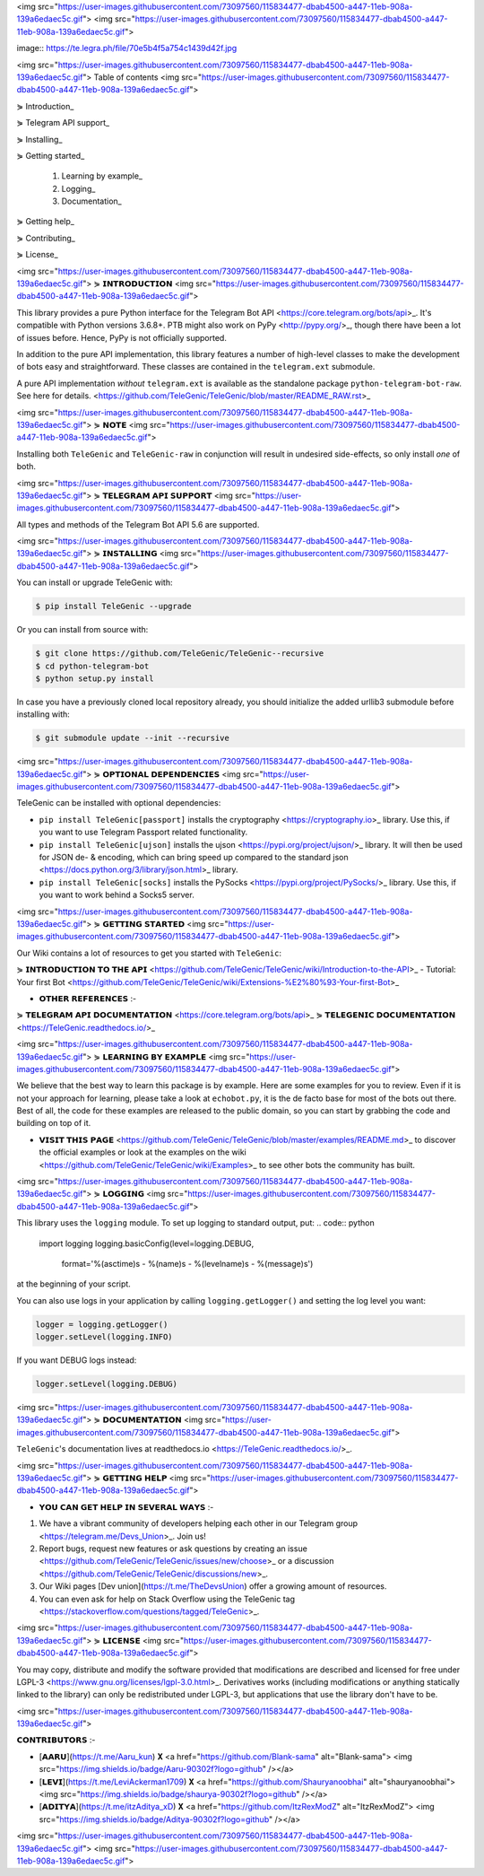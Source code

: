 <img src="https://user-images.githubusercontent.com/73097560/115834477-dbab4500-a447-11eb-908a-139a6edaec5c.gif">
<img src="https://user-images.githubusercontent.com/73097560/115834477-dbab4500-a447-11eb-908a-139a6edaec5c.gif">


image:: https://te.legra.ph/file/70e5b4f5a754c1439d42f.jpg

<img src="https://user-images.githubusercontent.com/73097560/115834477-dbab4500-a447-11eb-908a-139a6edaec5c.gif">
Table of contents
<img src="https://user-images.githubusercontent.com/73097560/115834477-dbab4500-a447-11eb-908a-139a6edaec5c.gif">

⋟ Introduction_

⋟ Telegram API support_

⋟ Installing_

⋟ Getting started_

  #. Learning by example_

  #. Logging_

  #. Documentation_

⋟ Getting help_

⋟ Contributing_

⋟ License_

<img src="https://user-images.githubusercontent.com/73097560/115834477-dbab4500-a447-11eb-908a-139a6edaec5c.gif">
⋟ 𝗜𝗡𝗧𝗥𝗢𝗗𝗨𝗖𝗧𝗜𝗢𝗡 
<img src="https://user-images.githubusercontent.com/73097560/115834477-dbab4500-a447-11eb-908a-139a6edaec5c.gif">

This library provides a pure Python interface for the
Telegram Bot API <https://core.telegram.org/bots/api>_.
It's compatible with Python versions 3.6.8+. PTB might also work on PyPy <http://pypy.org/>_, though there have been a lot of issues before. Hence, PyPy is not officially supported.

In addition to the pure API implementation, this library features a number of high-level classes to
make the development of bots easy and straightforward. These classes are contained in the
``telegram.ext`` submodule.

A pure API implementation *without* ``telegram.ext`` is available as the standalone package ``python-telegram-bot-raw``.  See here for details. <https://github.com/TeleGenic/TeleGenic/blob/master/README_RAW.rst>_

<img src="https://user-images.githubusercontent.com/73097560/115834477-dbab4500-a447-11eb-908a-139a6edaec5c.gif">
⋟ 𝗡𝗢𝗧𝗘 
<img src="https://user-images.githubusercontent.com/73097560/115834477-dbab4500-a447-11eb-908a-139a6edaec5c.gif">

Installing both ``TeleGenic`` and ``TeleGenic-raw`` in conjunction will result in undesired side-effects, so only install *one* of both.

<img src="https://user-images.githubusercontent.com/73097560/115834477-dbab4500-a447-11eb-908a-139a6edaec5c.gif">
⋟ 𝗧𝗘𝗟𝗘𝗚𝗥𝗔𝗠 𝗔𝗣𝗜 𝗦𝗨𝗣𝗣𝗢𝗥𝗧
<img src="https://user-images.githubusercontent.com/73097560/115834477-dbab4500-a447-11eb-908a-139a6edaec5c.gif">

All types and methods of the Telegram Bot API 5.6 are supported.

<img src="https://user-images.githubusercontent.com/73097560/115834477-dbab4500-a447-11eb-908a-139a6edaec5c.gif">
⋟ 𝗜𝗡𝗦𝗧𝗔𝗟𝗟𝗜𝗡𝗚
<img src="https://user-images.githubusercontent.com/73097560/115834477-dbab4500-a447-11eb-908a-139a6edaec5c.gif">

You can install or upgrade TeleGenic with:

.. code:: shell

    $ pip install TeleGenic --upgrade

Or you can install from source with:

.. code:: shell

    $ git clone https://github.com/TeleGenic/TeleGenic--recursive
    $ cd python-telegram-bot
    $ python setup.py install
    
In case you have a previously cloned local repository already, you should initialize the added urllib3 submodule before installing with:

.. code:: shell

    $ git submodule update --init --recursive

<img src="https://user-images.githubusercontent.com/73097560/115834477-dbab4500-a447-11eb-908a-139a6edaec5c.gif">
⋟ 𝗢𝗣𝗧𝗜𝗢𝗡𝗔𝗟 𝗗𝗘𝗣𝗘𝗡𝗗𝗘𝗡𝗖𝗜𝗘𝗦
<img src="https://user-images.githubusercontent.com/73097560/115834477-dbab4500-a447-11eb-908a-139a6edaec5c.gif">

TeleGenic can be installed with optional dependencies:

* ``pip install TeleGenic[passport]`` installs the cryptography <https://cryptography.io>_ library. Use this, if you want to use Telegram Passport related functionality.
* ``pip install TeleGenic[ujson]`` installs the ujson <https://pypi.org/project/ujson/>_ library. It will then be used for JSON de- & encoding, which can bring speed up compared to the standard json <https://docs.python.org/3/library/json.html>_ library.
* ``pip install TeleGenic[socks]`` installs the PySocks <https://pypi.org/project/PySocks/>_ library. Use this, if you want to work behind a Socks5 server.

<img src="https://user-images.githubusercontent.com/73097560/115834477-dbab4500-a447-11eb-908a-139a6edaec5c.gif">
⋟ 𝗚𝗘𝗧𝗧𝗜𝗡𝗚 𝗦𝗧𝗔𝗥𝗧𝗘𝗗
<img src="https://user-images.githubusercontent.com/73097560/115834477-dbab4500-a447-11eb-908a-139a6edaec5c.gif">

Our Wiki contains a lot of resources to get you started with ``TeleGenic``:

⋟ 𝗜𝗡𝗧𝗥𝗢𝗗𝗨𝗖𝗧𝗜𝗢𝗡 𝗧𝗢 𝗧𝗛𝗘 𝗔𝗣𝗜 <https://github.com/TeleGenic/TeleGenic/wiki/Introduction-to-the-API>_
- Tutorial: Your first Bot <https://github.com/TeleGenic/TeleGenic/wiki/Extensions-%E2%80%93-Your-first-Bot>_

• 𝗢𝗧𝗛𝗘𝗥 𝗥𝗘𝗙𝗘𝗥𝗘𝗡𝗖𝗘𝗦 :- 

⋟ 𝗧𝗘𝗟𝗘𝗚𝗥𝗔𝗠 𝗔𝗣𝗜 𝗗𝗢𝗖𝗨𝗠𝗘𝗡𝗧𝗔𝗧𝗜𝗢𝗡 <https://core.telegram.org/bots/api>_
⋟ 𝗧𝗘𝗟𝗘𝗚𝗘𝗡𝗜𝗖 𝗗𝗢𝗖𝗨𝗠𝗘𝗡𝗧𝗔𝗧𝗜𝗢𝗡 <https://TeleGenic.readthedocs.io/>_


<img src="https://user-images.githubusercontent.com/73097560/115834477-dbab4500-a447-11eb-908a-139a6edaec5c.gif">
⋟ 𝗟𝗘𝗔𝗥𝗡𝗜𝗡𝗚 𝗕𝗬 𝗘𝗫𝗔𝗠𝗣𝗟𝗘
<img src="https://user-images.githubusercontent.com/73097560/115834477-dbab4500-a447-11eb-908a-139a6edaec5c.gif">

We believe that the best way to learn this package is by example. Here
are some examples for you to review. Even if it is not your approach for learning, please take a
look at ``echobot.py``, it is the de facto base for most of the bots out there. Best of all,
the code for these examples are released to the public domain, so you can start by grabbing the
code and building on top of it.

• 𝗩𝗜𝗦𝗜𝗧 𝗧𝗛𝗜𝗦 𝗣𝗔𝗚𝗘 <https://github.com/TeleGenic/TeleGenic/blob/master/examples/README.md>_ to discover the official examples or look at the examples on the wiki <https://github.com/TeleGenic/TeleGenic/wiki/Examples>_ to see other bots the community has built.

<img src="https://user-images.githubusercontent.com/73097560/115834477-dbab4500-a447-11eb-908a-139a6edaec5c.gif">
⋟ 𝗟𝗢𝗚𝗚𝗜𝗡𝗚
<img src="https://user-images.githubusercontent.com/73097560/115834477-dbab4500-a447-11eb-908a-139a6edaec5c.gif">

This library uses the ``logging`` module. To set up logging to standard output, put:
.. code:: python

    import logging
    logging.basicConfig(level=logging.DEBUG,
                        format='%(asctime)s - %(name)s - %(levelname)s - %(message)s')

at the beginning of your script.

You can also use logs in your application by calling ``logging.getLogger()`` and setting the log level you want:

.. code:: python

    logger = logging.getLogger()
    logger.setLevel(logging.INFO)

If you want DEBUG logs instead:

.. code:: python

    logger.setLevel(logging.DEBUG)


<img src="https://user-images.githubusercontent.com/73097560/115834477-dbab4500-a447-11eb-908a-139a6edaec5c.gif">
⋟ 𝗗𝗢𝗖𝗨𝗠𝗘𝗡𝗧𝗔𝗧𝗜𝗢𝗡
<img src="https://user-images.githubusercontent.com/73097560/115834477-dbab4500-a447-11eb-908a-139a6edaec5c.gif">

``TeleGenic``'s documentation lives at readthedocs.io <https://TeleGenic.readthedocs.io/>_.

<img src="https://user-images.githubusercontent.com/73097560/115834477-dbab4500-a447-11eb-908a-139a6edaec5c.gif">
⋟ 𝗚𝗘𝗧𝗧𝗜𝗡𝗚 𝗛𝗘𝗟𝗣
<img src="https://user-images.githubusercontent.com/73097560/115834477-dbab4500-a447-11eb-908a-139a6edaec5c.gif">

• 𝗬𝗢𝗨 𝗖𝗔𝗡 𝗚𝗘𝗧 𝗛𝗘𝗟𝗣 𝗜𝗡 𝗦𝗘𝗩𝗘𝗥𝗔𝗟 𝗪𝗔𝗬𝗦 :- 

1. We have a vibrant community of developers helping each other in our Telegram group <https://telegram.me/Devs_Union>_. Join us!

2. Report bugs, request new features or ask questions by creating an issue <https://github.com/TeleGenic/TeleGenic/issues/new/choose>_ or a discussion <https://github.com/TeleGenic/TeleGenic/discussions/new>_.

3. Our Wiki pages [Dev union](https://t.me/TheDevsUnion) offer a growing amount of resources.

4. You can even ask for help on Stack Overflow using the TeleGenic tag <https://stackoverflow.com/questions/tagged/TeleGenic>_.


<img src="https://user-images.githubusercontent.com/73097560/115834477-dbab4500-a447-11eb-908a-139a6edaec5c.gif">
⋟ 𝗟𝗜𝗖𝗘𝗡𝗦𝗘
<img src="https://user-images.githubusercontent.com/73097560/115834477-dbab4500-a447-11eb-908a-139a6edaec5c.gif">

You may copy, distribute and modify the software provided that modifications are described and licensed for free under LGPL-3 <https://www.gnu.org/licenses/lgpl-3.0.html>_. Derivatives works (including modifications or anything statically linked to the library) can only be redistributed under LGPL-3, but applications that use the library don't have to be.

<img src="https://user-images.githubusercontent.com/73097560/115834477-dbab4500-a447-11eb-908a-139a6edaec5c.gif">

𝗖𝗢𝗡𝗧𝗥𝗜𝗕𝗨𝗧𝗢𝗥𝗦 :- 

- [𝗔𝗔𝗥𝗨](https://t.me/Aaru_kun) 𝐗 <a href="https://github.com/Blank-sama" alt="Blank-sama"> <img src="https://img.shields.io/badge/Aaru-90302f?logo=github" /></a>
- [𝗟𝗘𝗩𝗜](https://t.me/LeviAckerman1709) 𝐗 <a href="https://github.com/Shauryanoobhai" alt="shauryanoobhai"> <img src="https://img.shields.io/badge/shaurya-90302f?logo=github" /></a>
- [𝗔𝗗𝗜𝗧𝗬𝗔](https://t.me/itzAditya_xD) 𝐗 <a href="https://github.com/ItzRexModZ" alt="ItzRexModZ"> <img src="https://img.shields.io/badge/Aditya-90302f?logo=github" /></a>

<img src="https://user-images.githubusercontent.com/73097560/115834477-dbab4500-a447-11eb-908a-139a6edaec5c.gif">
<img src="https://user-images.githubusercontent.com/73097560/115834477-dbab4500-a447-11eb-908a-139a6edaec5c.gif">
